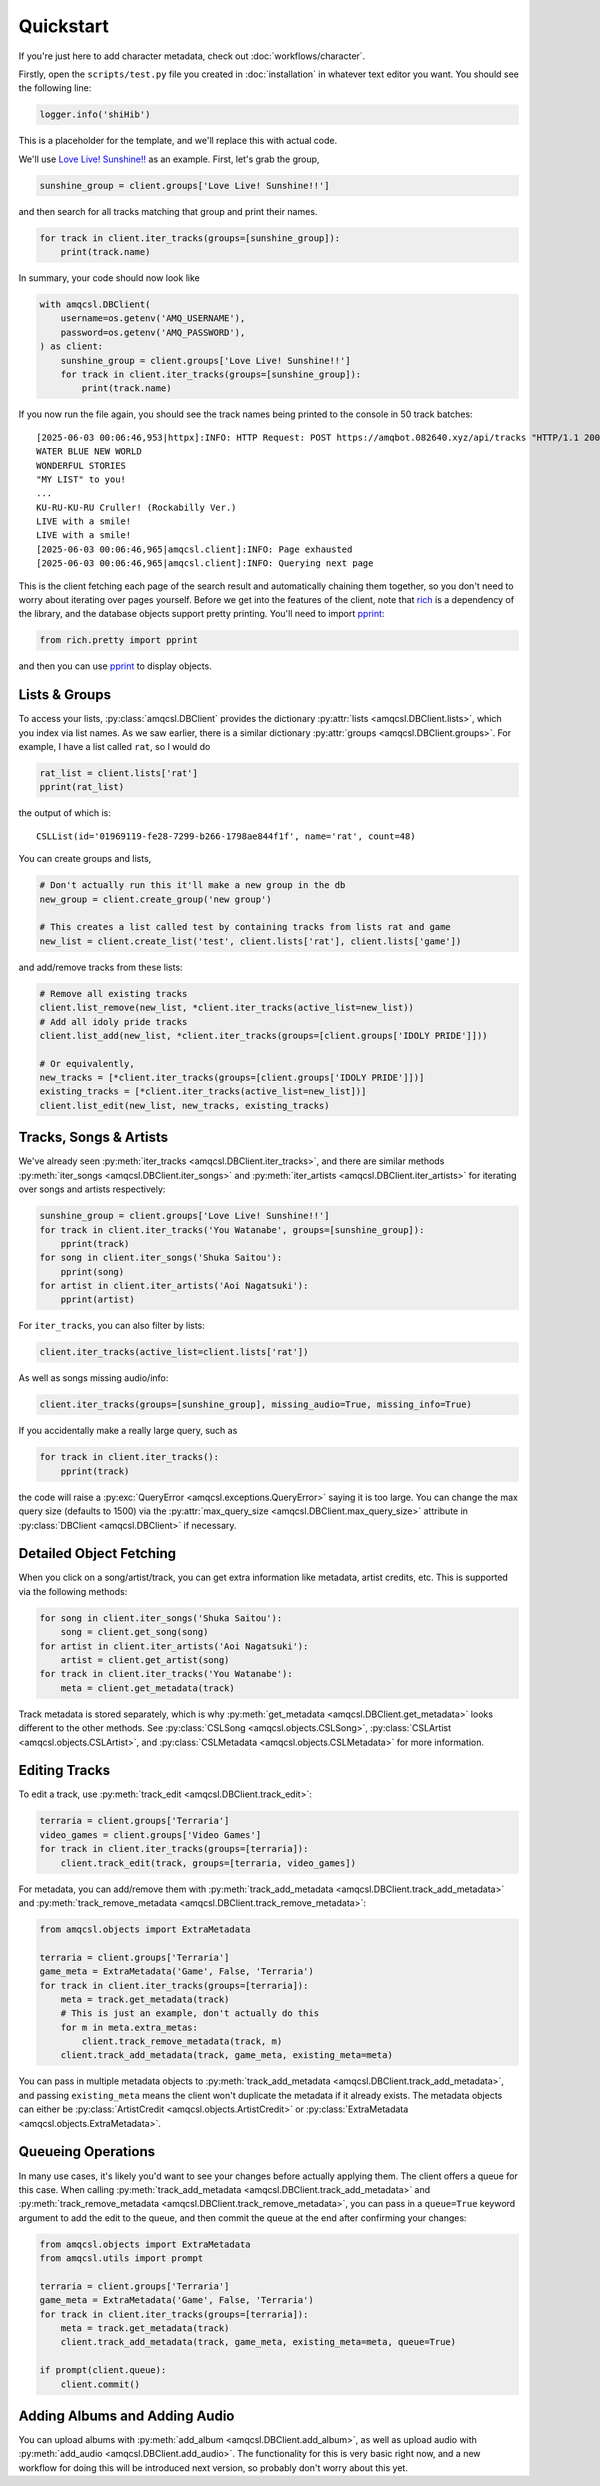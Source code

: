 .. |pprint| replace:: `pprint <https://rich.readthedocs.io/en/stable/pretty.html#pprint-method>`__

Quickstart
==========

If you're just here to add character metadata, check out :doc:`workflows/character`.

Firstly, open the ``scripts/test.py`` file you created in :doc:`installation`
in whatever text editor you want. You should see the following line:

.. code-block:: python

   logger.info('shiHib')

This is a placeholder for the template, and we'll replace this with actual code.

We'll use `Love Live! Sunshine!! <https://www.lovelive-anime.jp/uranohoshi/>`_ as
an example. First, let's grab the group,

.. code-block:: python

    sunshine_group = client.groups['Love Live! Sunshine!!']

and then search for all tracks matching that group and print their names.

.. code-block:: python

    for track in client.iter_tracks(groups=[sunshine_group]):
        print(track.name)

In summary, your code should now look like

.. code-block:: python

    with amqcsl.DBClient(
        username=os.getenv('AMQ_USERNAME'),
        password=os.getenv('AMQ_PASSWORD'),
    ) as client:
        sunshine_group = client.groups['Love Live! Sunshine!!']
        for track in client.iter_tracks(groups=[sunshine_group]):
            print(track.name)

If you now run the file again, you should see the track names being printed
to the console in 50 track batches::

    [2025-06-03 00:06:46,953|httpx]:INFO: HTTP Request: POST https://amqbot.082640.xyz/api/tracks "HTTP/1.1 200 OK"
    WATER BLUE NEW WORLD
    WONDERFUL STORIES
    "MY LIST" to you!
    ...
    KU-RU-KU-RU Cruller! (Rockabilly Ver.)
    LIVE with a smile!
    LIVE with a smile!
    [2025-06-03 00:06:46,965|amqcsl.client]:INFO: Page exhausted
    [2025-06-03 00:06:46,965|amqcsl.client]:INFO: Querying next page

This is the client fetching each page of the search result and automatically chaining them
together, so you don't need to worry about iterating over pages yourself. Before we get into the
features of the client, note that `rich <https://github.com/Textualize/rich>`_ is a dependency of
the library, and the database objects support pretty printing. You'll need to import |pprint|:

.. code-block:: python

   from rich.pretty import pprint

and then you can use |pprint| to display objects.


Lists & Groups
--------------

To access your lists, :py:class:`amqcsl.DBClient` provides the dictionary
:py:attr:`lists <amqcsl.DBClient.lists>`, which you index via list names. As we saw earlier, there is a
similar dictionary :py:attr:`groups <amqcsl.DBClient.groups>`. For example, I have a list
called ``rat``, so I would do

.. code-block:: python

    rat_list = client.lists['rat']
    pprint(rat_list)

the output of which is::

    CSLList(id='01969119-fe28-7299-b266-1798ae844f1f', name='rat', count=48)

You can create groups and lists,

.. code-block:: python

    # Don't actually run this it'll make a new group in the db
    new_group = client.create_group('new group') 

    # This creates a list called test by containing tracks from lists rat and game
    new_list = client.create_list('test', client.lists['rat'], client.lists['game'])

and add/remove tracks from these lists:

.. code-block:: python

    # Remove all existing tracks
    client.list_remove(new_list, *client.iter_tracks(active_list=new_list))
    # Add all idoly pride tracks
    client.list_add(new_list, *client.iter_tracks(groups=[client.groups['IDOLY PRIDE']]))

    # Or equivalently,
    new_tracks = [*client.iter_tracks(groups=[client.groups['IDOLY PRIDE']])]
    existing_tracks = [*client.iter_tracks(active_list=new_list])]
    client.list_edit(new_list, new_tracks, existing_tracks)

.. _iter-info:

Tracks, Songs & Artists
------------------------

We've already seen :py:meth:`iter_tracks <amqcsl.DBClient.iter_tracks>`, and there are similar methods
:py:meth:`iter_songs <amqcsl.DBClient.iter_songs>` and
:py:meth:`iter_artists <amqcsl.DBClient.iter_artists>` for iterating over songs and artists respectively:

.. code-block:: python

    sunshine_group = client.groups['Love Live! Sunshine!!']
    for track in client.iter_tracks('You Watanabe', groups=[sunshine_group]):
        pprint(track)
    for song in client.iter_songs('Shuka Saitou'):
        pprint(song)
    for artist in client.iter_artists('Aoi Nagatsuki'):
        pprint(artist)

For ``iter_tracks``, you can also filter by lists:

.. code-block:: python

   client.iter_tracks(active_list=client.lists['rat'])

As well as songs missing audio/info:

.. code-block:: python

   client.iter_tracks(groups=[sunshine_group], missing_audio=True, missing_info=True)

If you accidentally make a really large query, such as

.. code-block:: python

    for track in client.iter_tracks():
        pprint(track)

the code will raise a :py:exc:`QueryError <amqcsl.exceptions.QueryError>` saying it is too large.
You can change the max query size (defaults to 1500) via the :py:attr:`max_query_size <amqcsl.DBClient.max_query_size>`
attribute in :py:class:`DBClient <amqcsl.DBClient>` if necessary.

Detailed Object Fetching
-------------------------

When you click on a song/artist/track, you can get extra information like metadata, artist credits,
etc. This is supported via the following methods:

.. code-block:: python

    for song in client.iter_songs('Shuka Saitou'):
        song = client.get_song(song)
    for artist in client.iter_artists('Aoi Nagatsuki'):
        artist = client.get_artist(song)
    for track in client.iter_tracks('You Watanabe'):
        meta = client.get_metadata(track)

Track metadata is stored separately, which is why :py:meth:`get_metadata <amqcsl.DBClient.get_metadata>`
looks different to the other methods. See
:py:class:`CSLSong <amqcsl.objects.CSLSong>`,
:py:class:`CSLArtist <amqcsl.objects.CSLArtist>`, and
:py:class:`CSLMetadata <amqcsl.objects.CSLMetadata>` for more information.

Editing Tracks
--------------

To edit a track, use :py:meth:`track_edit <amqcsl.DBClient.track_edit>`:

.. code-block:: python

    terraria = client.groups['Terraria']
    video_games = client.groups['Video Games']
    for track in client.iter_tracks(groups=[terraria]):
        client.track_edit(track, groups=[terraria, video_games])

For metadata, you can add/remove them with
:py:meth:`track_add_metadata <amqcsl.DBClient.track_add_metadata>` and 
:py:meth:`track_remove_metadata <amqcsl.DBClient.track_remove_metadata>`:

.. code-block:: python

    from amqcsl.objects import ExtraMetadata

    terraria = client.groups['Terraria']
    game_meta = ExtraMetadata('Game', False, 'Terraria')
    for track in client.iter_tracks(groups=[terraria]):
        meta = track.get_metadata(track)
        # This is just an example, don't actually do this
        for m in meta.extra_metas:
            client.track_remove_metadata(track, m)
        client.track_add_metadata(track, game_meta, existing_meta=meta)

You can pass in multiple metadata objects to 
:py:meth:`track_add_metadata <amqcsl.DBClient.track_add_metadata>`, and passing
``existing_meta`` means the client won't duplicate the metadata if it already exists. The metadata
objects can either be
:py:class:`ArtistCredit <amqcsl.objects.ArtistCredit>` or
:py:class:`ExtraMetadata <amqcsl.objects.ExtraMetadata>`.

Queueing Operations
-------------------

In many use cases, it's likely you'd want to see your changes before actually applying them. The
client offers a queue for this case. When calling 
:py:meth:`track_add_metadata <amqcsl.DBClient.track_add_metadata>` and 
:py:meth:`track_remove_metadata <amqcsl.DBClient.track_remove_metadata>`, you can pass in a
``queue=True`` keyword argument to add the edit to the queue, and then commit the queue at the end
after confirming your changes:

.. code-block:: python
   
    from amqcsl.objects import ExtraMetadata
    from amqcsl.utils import prompt

    terraria = client.groups['Terraria']
    game_meta = ExtraMetadata('Game', False, 'Terraria')
    for track in client.iter_tracks(groups=[terraria]):
        meta = track.get_metadata(track)
        client.track_add_metadata(track, game_meta, existing_meta=meta, queue=True)

    if prompt(client.queue):
        client.commit()

Adding Albums and Adding Audio
------------------------------

You can upload albums with :py:meth:`add_album <amqcsl.DBClient.add_album>`,
as well as upload audio with :py:meth:`add_audio <amqcsl.DBClient.add_audio>`. The functionality
for this is very basic right now, and a new workflow for doing this will be introduced next
version, so probably don't worry about this yet.
